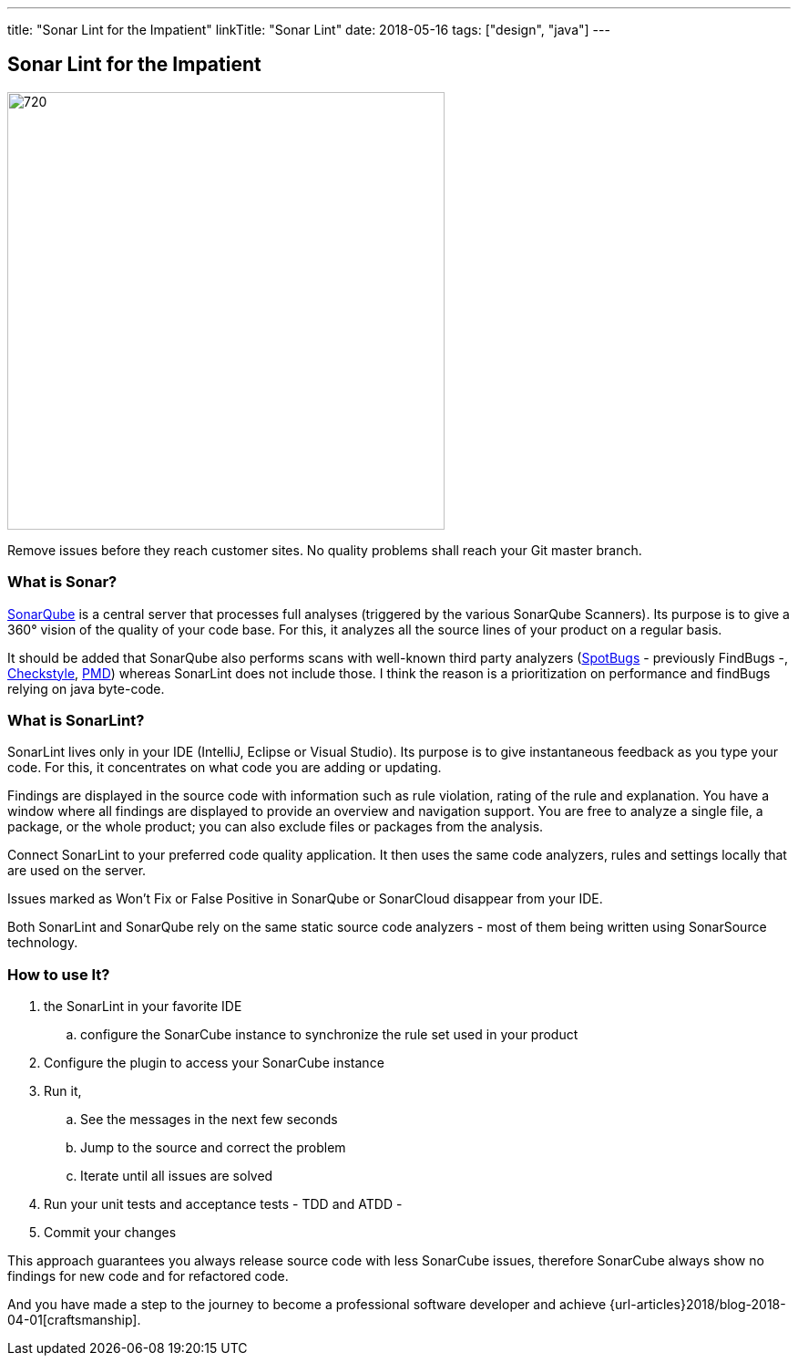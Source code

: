---
title: "Sonar Lint for the Impatient"
linkTitle: "Sonar Lint"
date: 2018-05-16
tags: ["design", "java"]
---

== Sonar Lint for the Impatient
:author: Marcel Baumann
:email: <marcel.baumann@tangly.net>
:homepage: https://www.tangly.net/
:company: https://www.tangly.net/[tangly llc]
:copyright: CC-BY-SA 4.0

image::2018-05-01-head.jpg[720, 480, role=left]
Remove issues before they reach customer sites.
No quality problems shall reach your Git master branch.

=== What is Sonar?

https://www.sonarqube.org/[SonarQube] is a central server that processes full analyses (triggered by the various SonarQube Scanners).
Its purpose is to give a 360° vision of the quality of your code base.
For this, it analyzes all the source lines of your product on a regular basis.

It should be added that SonarQube also performs scans with well-known third party analyzers (https://spotbugs.github.io/[SpotBugs] - previously FindBugs -,
http://checkstyle.sourceforge.net/[Checkstyle], https://pmd.github.io/[PMD]) whereas SonarLint does not include those.
I think the reason is a prioritization on performance and findBugs relying on java byte-code.

=== What is SonarLint?

SonarLint lives only in your IDE (IntelliJ, Eclipse or Visual Studio).
Its purpose is to give instantaneous feedback as you type your code.
For this, it concentrates on what code you are adding or updating.

Findings are displayed in the source code with information such as rule violation, rating of the rule and explanation.
You have a window where all findings are displayed to provide an overview and navigation support.
You are free to analyze a single file, a package, or the whole product; you can also exclude files or packages from the analysis.

Connect SonarLint to your preferred code quality application.
It then uses the same code analyzers, rules and settings locally that are used on the server.

Issues marked as Won’t Fix or False Positive in SonarQube or SonarCloud disappear from your IDE.

Both SonarLint and SonarQube rely on the same static source code analyzers - most of them being written using SonarSource technology.

=== How to use It?

.  the SonarLint in your favorite IDE
.. configure the SonarCube instance to synchronize the rule set used in your product
. Configure the plugin to access your SonarCube instance
. Run it,
.. See the messages in the next few seconds
.. Jump to the source and correct the problem
.. Iterate until all issues are solved
. Run your unit tests and acceptance tests - TDD and ATDD -
. Commit your changes

This approach guarantees you always release source code with less SonarCube issues, therefore SonarCube always show no findings for new code and for refactored
code.

And you have made a step to the journey to become a professional software developer and achieve {url-articles}2018/blog-2018-04-01[craftsmanship].
